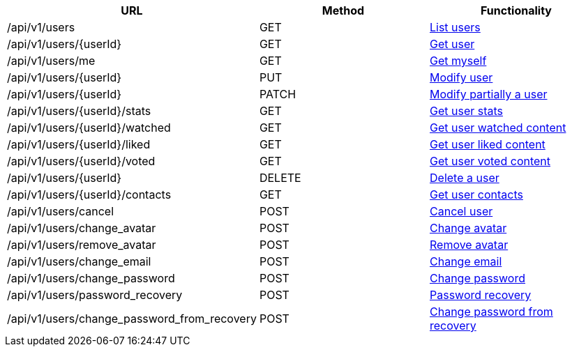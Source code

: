 [cols="3*", options="header"]
|===
| URL
| Method
| Functionality

| /api/v1/users
| GET
| link:#users-list[List users]

| /api/v1/users/\{userId}
| GET
| link:#users-get[Get user]

| /api/v1/users/me
| GET
| link:#users-me[Get myself]

| /api/v1/users/\{userId}
| PUT
| link:#users-edit[Modify user]

| /api/v1/users/\{userId}
| PATCH
| link:#users-edit[Modify partially a user]

| /api/v1/users/\{userId}/stats
| GET
| link:#users-stats[Get user stats]

| /api/v1/users/\{userId}/watched
| GET
| link:#users-watched[Get user watched content]

| /api/v1/users/\{userId}/liked
| GET
| link:#users-liked[Get user liked content]

| /api/v1/users/\{userId}/voted
| GET
| link:#users-voted[Get user voted content]

| /api/v1/users/\{userId}
| DELETE
| link:#users-delete[Delete a user]

| /api/v1/users/\{userId}/contacts
| GET
| link:#users-get-contacts[Get user contacts]

| /api/v1/users/cancel
| POST
| link:#users-cancel[Cancel user]

| /api/v1/users/change_avatar
| POST
| link:#users-change-avatar[Change avatar]

| /api/v1/users/remove_avatar
| POST
| link:#users-remove-avatar[Remove avatar]

| /api/v1/users/change_email
| POST
| link:#users-change-email[Change email]

| /api/v1/users/change_password
| POST
| link:#users-change-password[Change password]

| /api/v1/users/password_recovery
| POST
| link:#users-password-recovery[Password recovery]

| /api/v1/users/change_password_from_recovery
| POST
| link:#users-change-password-from-recovery[Change password from recovery]
|===

